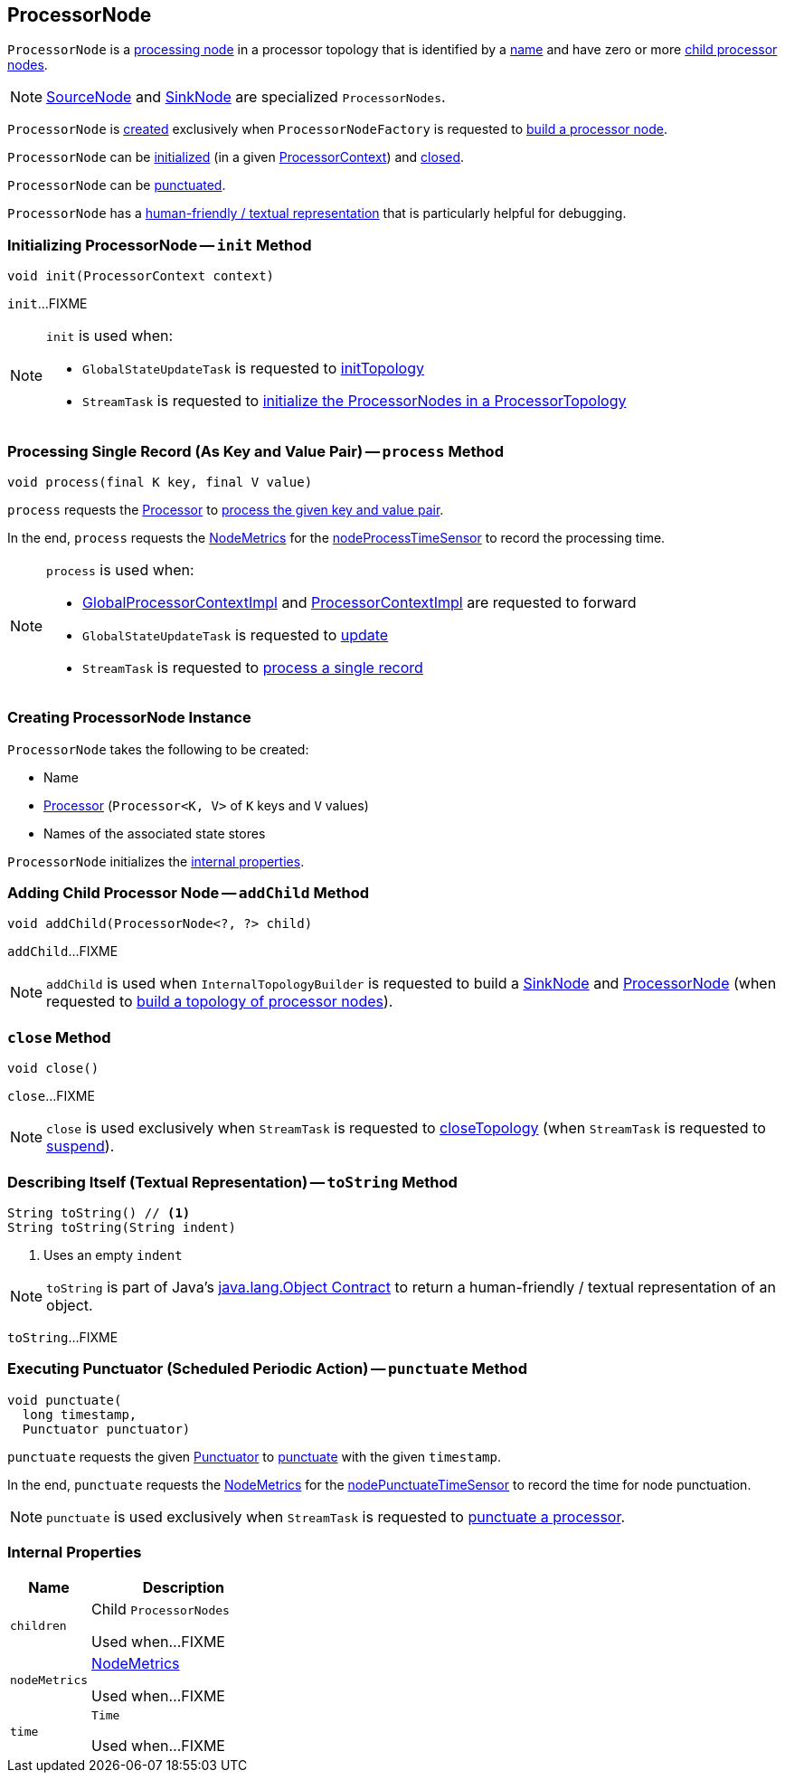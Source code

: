 == [[ProcessorNode]] ProcessorNode

`ProcessorNode` is a <<process, processing node>> in a processor topology that is identified by a <<name, name>> and have zero or more <<children, child processor nodes>>.

NOTE: link:kafka-streams-internals-SourceNode.adoc[SourceNode] and link:kafka-streams-internals-SinkNode.adoc[SinkNode] are specialized `ProcessorNodes`.

`ProcessorNode` is <<creating-instance, created>> exclusively when `ProcessorNodeFactory` is requested to link:kafka-streams-internals-InternalTopologyBuilder-ProcessorNodeFactory.adoc#build[build a processor node].

`ProcessorNode` can be <<init, initialized>> (in a given link:kafka-streams-ProcessorContext.adoc[ProcessorContext]) and <<close, closed>>.

`ProcessorNode` can be <<punctuate, punctuated>>.

`ProcessorNode` has a <<toString, human-friendly / textual representation>> that is particularly helpful for debugging.

=== [[init]] Initializing ProcessorNode -- `init` Method

[source, java]
----
void init(ProcessorContext context)
----

`init`...FIXME

[NOTE]
====
`init` is used when:

* `GlobalStateUpdateTask` is requested to <<kafka-streams-internals-GlobalStateUpdateTask.adoc#initTopology, initTopology>>

* `StreamTask` is requested to <<kafka-streams-internals-StreamTask.adoc#initTopology, initialize the ProcessorNodes in a ProcessorTopology>>
====

=== [[process]] Processing Single Record (As Key and Value Pair) -- `process` Method

[source, java]
----
void process(final K key, final V value)
----

`process` requests the <<processor, Processor>> to <<kafka-streams-Processor.adoc#process, process the given key and value pair>>.

In the end, `process` requests the <<nodeMetrics, NodeMetrics>> for the <<kafka-streams-NodeMetrics.adoc#nodeProcessTimeSensor, nodeProcessTimeSensor>> to record the processing time.

[NOTE]
====
`process` is used when:

* <<kafka-streams-internals-GlobalProcessorContextImpl.adoc#forward, GlobalProcessorContextImpl>> and <<kafka-streams-internals-ProcessorContextImpl.adoc#forward, ProcessorContextImpl>> are requested to forward

* `GlobalStateUpdateTask` is requested to <<kafka-streams-internals-GlobalStateUpdateTask.adoc#update, update>>

* `StreamTask` is requested to <<kafka-streams-internals-StreamTask.adoc#process, process a single record>>
====

=== [[creating-instance]] Creating ProcessorNode Instance

`ProcessorNode` takes the following to be created:

* [[name]] Name
* [[processor]] <<kafka-streams-Processor.adoc#, Processor>> (`Processor<K, V>` of `K` keys and `V` values)
* [[stateStores]] Names of the associated state stores

`ProcessorNode` initializes the <<internal-properties, internal properties>>.

=== [[addChild]] Adding Child Processor Node -- `addChild` Method

[source, java]
----
void addChild(ProcessorNode<?, ?> child)
----

`addChild`...FIXME

NOTE: `addChild` is used when `InternalTopologyBuilder` is requested to build a <<kafka-streams-internals-InternalTopologyBuilder.adoc#buildSinkNode, SinkNode>> and <<kafka-streams-internals-InternalTopologyBuilder.adoc#buildProcessorNode, ProcessorNode>> (when requested to <<kafka-streams-internals-InternalTopologyBuilder.adoc#build, build a topology of processor nodes>>).

=== [[close]] `close` Method

[source, java]
----
void close()
----

`close`...FIXME

NOTE: `close` is used exclusively when `StreamTask` is requested to <<kafka-streams-internals-StreamTask.adoc#closeTopology, closeTopology>> (when `StreamTask` is requested to <<kafka-streams-internals-StreamTask.adoc#suspend, suspend>>).

=== [[toString]] Describing Itself (Textual Representation) -- `toString` Method

[source, java]
----
String toString() // <1>
String toString(String indent)
----
<1> Uses an empty `indent`

NOTE: `toString` is part of Java's link:++https://docs.oracle.com/javase/8/docs/api/java/lang/Object.html#toString--++[java.lang.Object Contract] to return a human-friendly / textual representation of an object.

`toString`...FIXME

=== [[punctuate]] Executing Punctuator (Scheduled Periodic Action) -- `punctuate` Method

[source, java]
----
void punctuate(
  long timestamp,
  Punctuator punctuator)
----

`punctuate` requests the given <<kafka-streams-Punctuator.adoc#, Punctuator>> to <<kafka-streams-Punctuator.adoc#punctuate, punctuate>> with the given `timestamp`.

In the end, `punctuate` requests the <<nodeMetrics, NodeMetrics>> for the <<kafka-streams-NodeMetrics.adoc#nodePunctuateTimeSensor, nodePunctuateTimeSensor>> to record the time for node punctuation.

NOTE: `punctuate` is used exclusively when `StreamTask` is requested to <<kafka-streams-internals-StreamTask.adoc#punctuate, punctuate a processor>>.

=== [[internal-properties]] Internal Properties

[cols="30m,70",options="header",width="100%"]
|===
| Name
| Description

| children
| [[children]] Child `ProcessorNodes`

Used when...FIXME

| nodeMetrics
| [[nodeMetrics]] <<kafka-streams-NodeMetrics.adoc#, NodeMetrics>>

Used when...FIXME

| time
| [[time]] `Time`

Used when...FIXME
|===
